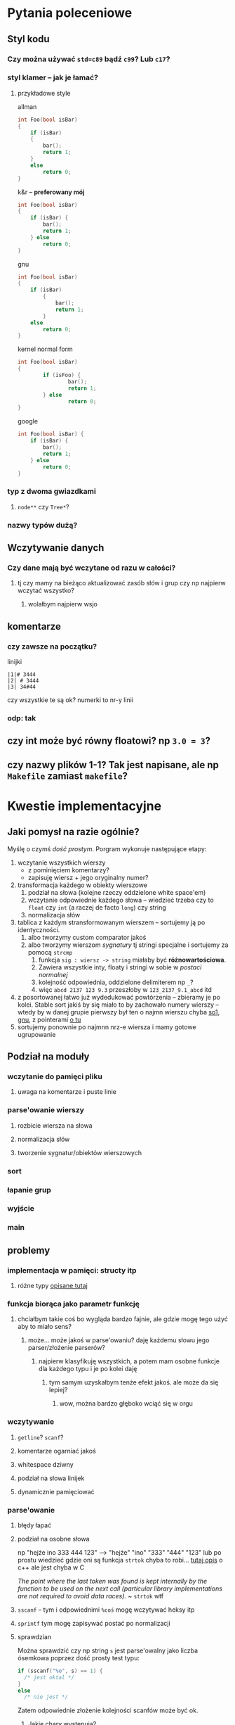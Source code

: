 
* Pytania poleceniowe
** Styl kodu
*** Czy można używać ~std=c89~ bądź ~c99~? Lub ~c17~?
*** styl klamer -- jak je łamać?
**** przykładowe style

     allman
     #+begin_src C
       int Foo(bool isBar)
       {
           if (isBar)
           {
               bar();
               return 1;
           }
           else
               return 0;
       }
     #+end_src

     k&r -- *preferowany mój*
     #+begin_src C
       int Foo(bool isBar)
       {
           if (isBar) {
               bar();
               return 1;
           } else
               return 0;
       }
     #+end_src

     gnu
     #+begin_src C
       int Foo(bool isBar)
       {
           if (isBar)
               {
                   bar();
                   return 1;
               }
           else
               return 0;
       }
     #+end_src

     kernel normal form
     #+begin_src C
       int Foo(bool isBar)
       {
               if (isFoo) {
                       bar();
                       return 1;
               } else
                       return 0;
       }
     #+end_src

     google
     #+begin_src C
       int Foo(bool isBar) {
           if (isBar) {
               bar();
               return 1;
           } else
               return 0;
       }
     #+end_src
*** typ z dwoma gwiazdkami
**** ~node**~ czy ~Tree*~?
*** nazwy typów dużą?
** Wczytywanie danych
*** Czy dane mają być wczytane od razu w całości?
**** tj czy mamy na bieżąco aktualizować zasób słów i grup czy np najpierw wczytać wszystko?
***** wolałbym najpierw wsjo
** komentarze
*** czy zawsze na początku?
    linijki
    #+begin_example
      |1|# 3444
      |2| # 3444
      |3| 34#44
    #+end_example
    czy wszystkie te są ok? numerki to nr-y linii
*** odp: *tak*
** czy int może być równy floatowi? np ~3.0 = 3~?
** czy nazwy plików 1-1? Tak jest napisane, ale np ~Makefile~ zamiast ~makefile~?
* Kwestie implementacyjne
** Jaki pomysł na razie ogólnie?
   Myślę o czymś /dość prostym/. Porgram wykonuje następujące etapy:
   1. wczytanie wszystkich wierszy
      - z pominięciem komentarzy?
      - zapisuję wiersz + jego oryginalny numer?
   2. transformacja każdego w obiekty wierszowe
      1. podział na słowa (kolejne rzeczy oddzielone white space'em)
      2. wczytanie odpowiednie każdego słowa -- wiedzieć trzeba czy to =float= czy =int= (a raczej
         de facto =long=) czy string
      3. normalizacja słów
   3. tablica z każdym stransformowanym wierszem -- sortujemy ją po identyczności.
      1. albo tworzymy custom comparator jakoś
      2. albo tworzymy wierszom /sygnatury/ tj stringi specjalne i sortujemy za pomocą =strcmp=
         1. funkcja ~sig : wiersz -> string~ miałaby być *różnowartościowa*.
         2. Zawiera wszystkie inty, floaty i stringi w sobie w /postaci normalnej/
         3. kolejność odpowiednia, oddzielone delimiterem np ~_~?
         4. więc =abcd 2137 123 9.3= przeszłoby w ~123_2137_9.1_abcd~ itd
   4. z posortowanej łatwo już wydedukować powtórzenia -- zbieramy je po kolei. Stable sort jakiś by
      się miało to by zachowało numery wierszy -- wtedy by w danej grupie pierwszy był ten o najmn
      wierszu chyba [[https://stackoverflow.com/a/6105590][so1]], [[https://www.gnu.org/software/libc/manual/html_node/Array-Sort-Function.html][gnu]], z pointerami [[https://nullprogram.com/blog/2014/08/29/][o tu]]
   5. sortujemy ponownie po najmnn nrz-e wiersza i mamy gotowe ugrupowanie

** Podział na moduły
*** wczytanie do pamięci pliku
**** uwaga na komentarze i puste linie
*** parse'owanie wierszy
**** rozbicie wiersza na słowa
**** normalizacja słów
**** tworzenie sygnatur/obiektów wierszowych
*** sort
*** łapanie grup
*** wyjście
*** *main*
** problemy
*** implementacja w pamięci: structy itp
**** różne typy [[https://stackoverflow.com/a/34833131][opisane tutaj]]
*** funkcja biorąca jako parametr funkcję
**** chciałbym takie coś bo wygląda bardzo fajnie, ale gdzie mogę tego użyć aby to miało sens?
***** może... może jakoś w parse'owaniu? daję każdemu słowu jego parser/złożenie parserów?
****** najpierw klasyfikuję wszystkich, a potem mam osobne funkcje dla każdego typu i je po kolei daję
******* tym samym uzyskałbym tenże efekt jakoś. ale może da się lepiej?
******** wow, można bardzo głęboko wciąć się w orgu
*** wczytywanie
**** =getline=? =scanf=?
**** komentarze ogarniać jakoś
**** whitespace dziwny
**** podział na słowa linijek
**** dynamicznie pamięciować
*** parse'owanie
**** błędy łapać
**** podział na osobne słowa
     np "hejże  ino 333  444      123" --> "hejże" "ino" "333" "444" "123"
     lub po prostu wiedzieć gdzie oni są
     funkcja =strtok= chyba to robi... [[http://www.cplusplus.com/reference/cstring/strtok/][tutaj opis]] o c++ ale jest chyba w C
     
     /The point where the last token was found is kept internally by the function to be used on the
     next call (particular library implementations are not required to avoid data races)./
     ~ =strtok=
     wtf
**** =sscanf= -- tym i odpowiednimi =%coś= mogę wczytywać heksy itp
**** =sprintf= tym mogę zapisywać postać po normalizacji
**** sprawdzian
     Można sprawdzić czy np string ~s~ jest parse'owalny jako liczba ósemkowa poprzez dość prosty
     test typu:
     #+begin_src C
       if (sscanf("%o", s) == 1) {
         /* jest oktal */
       }
       else
         /* nie jest */
     #+end_src
     Zatem odpowiednie złożenie kolejności scanfów może być ok.
***** Jakie chary występują?
      /ciągu znaków o kodach ASCII od 33 do 126./
      Czyli
****** tabelka wielka
       |  33 | ! |
       |  34 | " |
       |  35 | # |
       |  36 | $ |
       |  37 | % |
       |  38 | & |
       |  39 | ' |
       |  40 | ( |
       |  41 | ) |
       |  42 | * |
       |  43 | + |
       |  44 | , |
       |  45 | - |
       |  46 | . |
       |  47 | / |
       |  48 | 0 |
       |  49 | 1 |
       |  50 | 2 |
       |  51 | 3 |
       |  52 | 4 |
       |  53 | 5 |
       |  54 | 6 |
       |  55 | 7 |
       |  56 | 8 |
       |  57 | 9 |
       |  58 | : |
       |  59 | ; |
       |  60 | < |
       |  61 | = |
       |  62 | > |
       |  63 | ? |
       |  64 | @ |
       |  65 | A |
       |  66 | B |
       |  67 | C |
       |  68 | D |
       |  69 | E |
       |  70 | F |
       |  71 | G |
       |  72 | H |
       |  73 | I |
       |  74 | J |
       |  75 | K |
       |  76 | L |
       |  77 | M |
       |  78 | N |
       |  79 | O |
       |  80 | P |
       |  81 | Q |
       |  82 | R |
       |  83 | S |
       |  84 | T |
       |  85 | U |
       |  86 | V |
       |  87 | W |
       |  88 | X |
       |  89 | Y |
       |  90 | Z |
       |  91 | [ |
       |  92 | \ |
       |  93 | ] |
       |  94 | ^ |
       |  95 | _ |
       |  96 | ` |
       |  97 | a |
       |  98 | b |
       |  99 | c |
       | 100 | d |
       | 101 | e |
       | 102 | f |
       | 103 | g |
       | 104 | h |
       | 105 | i |
       | 106 | j |
       | 107 | k |
       | 108 | l |
       | 109 | m |
       | 110 | n |
       | 111 | o |
       | 112 | p |
       | 113 | q |
       | 114 | r |
       | 115 | s |
       | 116 | t |
       | 117 | u |
       | 118 | v |
       | 119 | w |
       | 120 | x |
       | 121 | y |
       | 122 | z |
       | 123 | { |
       | 124 |   |
       | 125 | } |
       | 126 | ~ |
****** + białe znaki
       ascii 32, 9, 10, 11, 12, 13 tj = =, =\t=, =\n=, =\v=, =\f=, =\r=.
***** kolejność parse'owania
      jakaś gramatika by sb przydała.
      #+begin_example
        <wiersz> ::= <pusty wiersz> | <komentarz> | { <liczba> | <nieliczba> }+
        <pusty wiersz> ::= <whitespace>+
        <komentarz> ::= '#' <*>

        <liczba> ::= <liczba szesnastkowa> | <liczba ósemkowa> | <liczba dziesiętna> | <float>
      #+end_example
      ech.
      
**** Jak wygląda postać normalna?
     Biorąc pod uwagę, że wielkość floata może wyjść poza zakres, to może najlepsze jest trzymanie
     liczb.. hm... Jako ="19000000000000000000.0"= lub =20e20=? Oczywiście jako long long by nie
     weszły. aha. ale nie porównam ich nigdy z intem, więc to nie jest problem. zatem nie ma co.

     Czyli w postaci normalnej inty jako inty. Floaty w postaci.. hm. Zmienno przeć? Chyba nie z
     ~e~. Zmienno przeć najpewniejsza.
*** sort -- [[https://pl.wikibooks.org/wiki/C/qsort][qsort]]
**** strcmp, stable? [[https://nullprogram.com/blog/2014/08/29/][stable sort tutorial]]
**** sortować później każdej grupy osobno numery? później całość posortować /encore une fois/ po min nr?
*** łapanie grup
